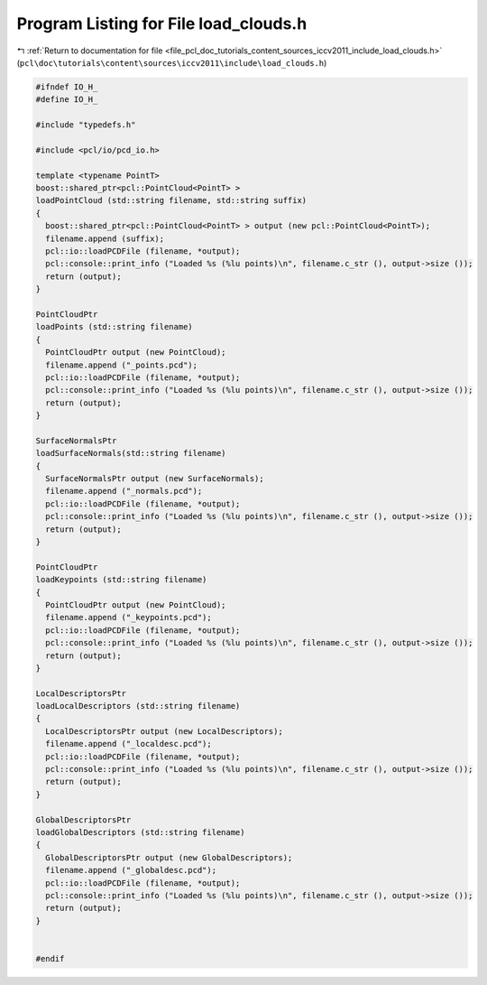 
.. _program_listing_file_pcl_doc_tutorials_content_sources_iccv2011_include_load_clouds.h:

Program Listing for File load_clouds.h
======================================

|exhale_lsh| :ref:`Return to documentation for file <file_pcl_doc_tutorials_content_sources_iccv2011_include_load_clouds.h>` (``pcl\doc\tutorials\content\sources\iccv2011\include\load_clouds.h``)

.. |exhale_lsh| unicode:: U+021B0 .. UPWARDS ARROW WITH TIP LEFTWARDS

.. code-block:: cpp

   #ifndef IO_H_
   #define IO_H_
   
   #include "typedefs.h"
   
   #include <pcl/io/pcd_io.h>
     
   template <typename PointT>
   boost::shared_ptr<pcl::PointCloud<PointT> >
   loadPointCloud (std::string filename, std::string suffix)
   {
     boost::shared_ptr<pcl::PointCloud<PointT> > output (new pcl::PointCloud<PointT>);
     filename.append (suffix);
     pcl::io::loadPCDFile (filename, *output);
     pcl::console::print_info ("Loaded %s (%lu points)\n", filename.c_str (), output->size ());
     return (output);
   }
   
   PointCloudPtr
   loadPoints (std::string filename)
   {
     PointCloudPtr output (new PointCloud);
     filename.append ("_points.pcd");
     pcl::io::loadPCDFile (filename, *output);
     pcl::console::print_info ("Loaded %s (%lu points)\n", filename.c_str (), output->size ());
     return (output);
   }
   
   SurfaceNormalsPtr
   loadSurfaceNormals(std::string filename)
   {
     SurfaceNormalsPtr output (new SurfaceNormals);
     filename.append ("_normals.pcd");
     pcl::io::loadPCDFile (filename, *output);
     pcl::console::print_info ("Loaded %s (%lu points)\n", filename.c_str (), output->size ());
     return (output);
   }
   
   PointCloudPtr
   loadKeypoints (std::string filename)
   {
     PointCloudPtr output (new PointCloud);
     filename.append ("_keypoints.pcd");
     pcl::io::loadPCDFile (filename, *output);
     pcl::console::print_info ("Loaded %s (%lu points)\n", filename.c_str (), output->size ());
     return (output);
   }
   
   LocalDescriptorsPtr
   loadLocalDescriptors (std::string filename)
   {
     LocalDescriptorsPtr output (new LocalDescriptors);
     filename.append ("_localdesc.pcd");
     pcl::io::loadPCDFile (filename, *output);
     pcl::console::print_info ("Loaded %s (%lu points)\n", filename.c_str (), output->size ());
     return (output);
   }
   
   GlobalDescriptorsPtr
   loadGlobalDescriptors (std::string filename)
   {
     GlobalDescriptorsPtr output (new GlobalDescriptors);
     filename.append ("_globaldesc.pcd");
     pcl::io::loadPCDFile (filename, *output);
     pcl::console::print_info ("Loaded %s (%lu points)\n", filename.c_str (), output->size ());
     return (output);
   }
   
   
   #endif
